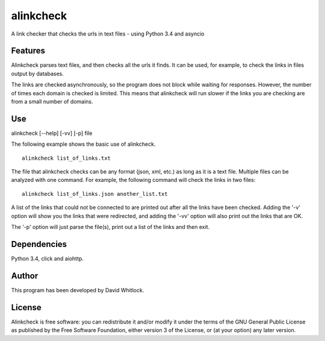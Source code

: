 alinkcheck
==========

A link checker that checks the urls in text files - using Python 3.4 and asyncio

Features
~~~~~~~~

Alinkcheck parses text files, and then checks all the urls it finds.
It can be used, for example, to check the links in files output by databases.

The links are checked asynchronously, so the program does not block while waiting for responses.
However, the number of times each domain is checked is limited.
This means that alinkcheck will run slower if the links you are checking are from
a small number of domains.

Use
~~~

alinkcheck [--help] [-vv] [-p] file

The following example shows the basic use of alinkcheck.

::

    alinkcheck list_of_links.txt

The file that alinkcheck checks can be any format (json, xml, etc.) as
long as it is a text file.
Multiple files can be analyzed with one command. For example, the
following command will check the links in two files:

::

    alinkcheck list_of_links.json another_list.txt

A list of the links that could not be connected to are printed out after all the links have been checked.
Adding the '-v' option will show you the links that were redirected,
and adding the '-vv' option will also print out the links that are OK.

The '-p' option will just parse the file(s), print out a list of the links
and then exit.

Dependencies
~~~~~~~~~~~~

Python 3.4, click and aiohttp.

Author
~~~~~~

This program has been developed by David Whitlock.

License
~~~~~~~

Alinkcheck is free software: you can redistribute it and/or modify it under
the terms of the GNU General Public License as published by the Free
Software Foundation, either version 3 of the License, or (at your
option) any later version.
